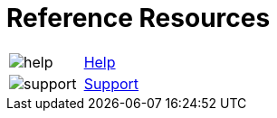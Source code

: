 = Reference Resources

:navtitle: Reference Resources
[horizontal,labelwidth=20,itemwidth=75]

image:help.svg[]:: [.link-url]#xref:release-notes:index.adoc[Help]#

image:support.svg[]:: [.link-url]#link:https://support.kobiton.com/hc/en-us/requests/new[Support, window="_blank"]#

